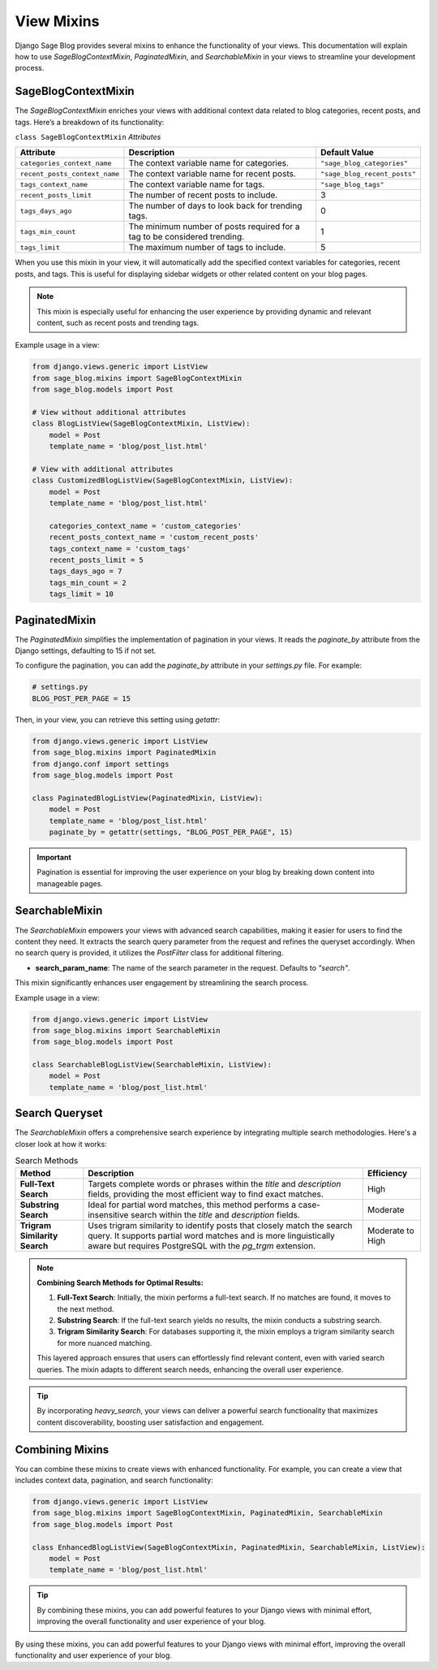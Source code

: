 View Mixins
===========

Django Sage Blog provides several mixins to enhance the functionality of your views. This documentation will explain how to use `SageBlogContextMixin`, `PaginatedMixin`, and `SearchableMixin` in your views to streamline your development process.

SageBlogContextMixin
--------------------

The `SageBlogContextMixin` enriches your views with additional context data related to blog categories, recent posts, and tags. Here’s a breakdown of its functionality:

``class SageBlogContextMixin`` `Attributes`

.. list-table::
   :header-rows: 1

   * - Attribute
     - Description
     - Default Value
   * - ``categories_context_name``
     - The context variable name for categories.
     - ``"sage_blog_categories"``
   * - ``recent_posts_context_name``
     - The context variable name for recent posts.
     - ``"sage_blog_recent_posts"``
   * - ``tags_context_name``
     - The context variable name for tags.
     - ``"sage_blog_tags"``
   * - ``recent_posts_limit``
     - The number of recent posts to include.
     - 3
   * - ``tags_days_ago``
     - The number of days to look back for trending tags.
     - 0
   * - ``tags_min_count``
     - The minimum number of posts required for a tag to be considered trending.
     - 1
   * - ``tags_limit``
     - The maximum number of tags to include.
     - 5


When you use this mixin in your view, it will automatically add the specified context variables for categories, recent posts, and tags. This is useful for displaying sidebar widgets or other related content on your blog pages.

.. note::

    This mixin is especially useful for enhancing the user experience by providing dynamic and relevant content, such as recent posts and trending tags.

Example usage in a view:

.. code-block:: python

    from django.views.generic import ListView
    from sage_blog.mixins import SageBlogContextMixin
    from sage_blog.models import Post

    # View without additional attributes
    class BlogListView(SageBlogContextMixin, ListView):
        model = Post
        template_name = 'blog/post_list.html'

    # View with additional attributes
    class CustomizedBlogListView(SageBlogContextMixin, ListView):
        model = Post
        template_name = 'blog/post_list.html'
        
        categories_context_name = 'custom_categories'
        recent_posts_context_name = 'custom_recent_posts'
        tags_context_name = 'custom_tags'
        recent_posts_limit = 5
        tags_days_ago = 7
        tags_min_count = 2
        tags_limit = 10


PaginatedMixin
--------------

The `PaginatedMixin` simplifies the implementation of pagination in your views. It reads the `paginate_by` attribute from the Django settings, defaulting to 15 if not set.

To configure the pagination, you can add the `paginate_by` attribute in your `settings.py` file. For example:

.. code-block:: python

    # settings.py
    BLOG_POST_PER_PAGE = 15

Then, in your view, you can retrieve this setting using `getattr`:

.. code-block:: python

    from django.views.generic import ListView
    from sage_blog.mixins import PaginatedMixin
    from django.conf import settings
    from sage_blog.models import Post

    class PaginatedBlogListView(PaginatedMixin, ListView):
        model = Post
        template_name = 'blog/post_list.html'
        paginate_by = getattr(settings, "BLOG_POST_PER_PAGE", 15)

.. important::

    Pagination is essential for improving the user experience on your blog by breaking down content into manageable pages.

SearchableMixin
---------------

The `SearchableMixin` empowers your views with advanced search capabilities, making it easier for users to find the content they need. It extracts the search query parameter from the request and refines the queryset accordingly. When no search query is provided, it utilizes the `PostFilter` class for additional filtering.

- **search_param_name**: The name of the search parameter in the request. Defaults to `"search"`.

This mixin significantly enhances user engagement by streamlining the search process.

Example usage in a view:

.. code-block:: python

    from django.views.generic import ListView
    from sage_blog.mixins import SearchableMixin
    from sage_blog.models import Post

    class SearchableBlogListView(SearchableMixin, ListView):
        model = Post
        template_name = 'blog/post_list.html'

Search Queryset
---------------

The `SearchableMixin` offers a comprehensive search experience by integrating multiple search methodologies. Here's a closer look at how it works:

.. list-table:: Search Methods
   :header-rows: 1

   * - Method
     - Description
     - Efficiency
   * - **Full-Text Search**
     - Targets complete words or phrases within the `title` and `description` fields, providing the most efficient way to find exact matches.
     - High
   * - **Substring Search**
     - Ideal for partial word matches, this method performs a case-insensitive search within the `title` and `description` fields.
     - Moderate
   * - **Trigram Similarity Search**
     - Uses trigram similarity to identify posts that closely match the search query. It supports partial word matches and is more linguistically aware but requires PostgreSQL with the `pg_trgm` extension.
     - Moderate to High

.. note::

    **Combining Search Methods for Optimal Results:**

    1. **Full-Text Search**: Initially, the mixin performs a full-text search. If no matches are found, it moves to the next method.
    2. **Substring Search**: If the full-text search yields no results, the mixin conducts a substring search.
    3. **Trigram Similarity Search**: For databases supporting it, the mixin employs a trigram similarity search for more nuanced matching.

    This layered approach ensures that users can effortlessly find relevant content, even with varied search queries. The mixin adapts to different search needs, enhancing the overall user experience.

.. tip::

    By incorporating `heavy_search`, your views can deliver a powerful search functionality that maximizes content discoverability, boosting user satisfaction and engagement.


Combining Mixins
----------------

You can combine these mixins to create views with enhanced functionality. For example, you can create a view that includes context data, pagination, and search functionality:

.. code-block:: python

    from django.views.generic import ListView
    from sage_blog.mixins import SageBlogContextMixin, PaginatedMixin, SearchableMixin
    from sage_blog.models import Post

    class EnhancedBlogListView(SageBlogContextMixin, PaginatedMixin, SearchableMixin, ListView):
        model = Post
        template_name = 'blog/post_list.html'

.. tip::

    By combining these mixins, you can add powerful features to your Django views with minimal effort, improving the overall functionality and user experience of your blog.

By using these mixins, you can add powerful features to your Django views with minimal effort, improving the overall functionality and user experience of your blog.
